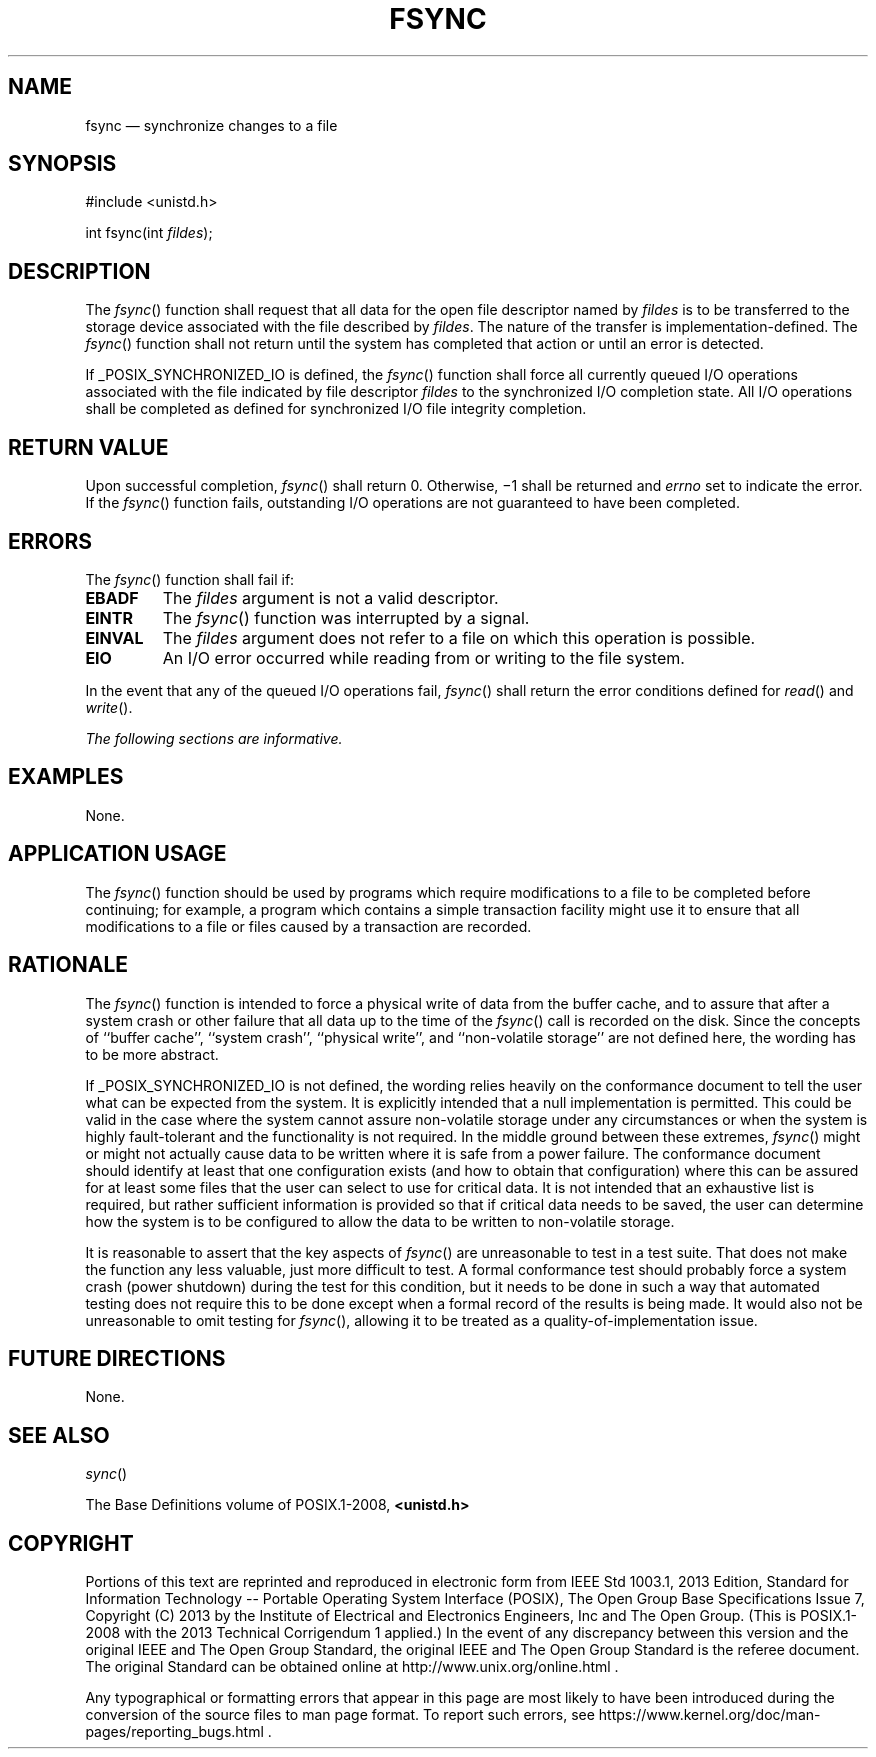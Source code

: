'\" et
.TH FSYNC "3" 2013 "IEEE/The Open Group" "POSIX Programmer's Manual"

.SH NAME
fsync
\(em synchronize changes to a file
.SH SYNOPSIS
.LP
.nf
#include <unistd.h>
.P
int fsync(int \fIfildes\fP);
.fi
.SH DESCRIPTION
The
\fIfsync\fR()
function shall request that all data for the open file descriptor
named by
.IR fildes
is to be transferred to the storage device associated with the file
described by
.IR fildes .
The nature of the transfer is implementation-defined. The
\fIfsync\fR()
function shall not return until the system has completed that action
or until an error is detected.
.P
If _POSIX_SYNCHRONIZED_IO is defined, the
\fIfsync\fR()
function shall force all currently queued I/O operations associated
with the file indicated by file descriptor
.IR fildes
to the synchronized I/O completion state. All I/O operations shall be
completed as defined for synchronized I/O file integrity completion.
.SH "RETURN VALUE"
Upon successful completion,
\fIfsync\fR()
shall return 0. Otherwise, \(mi1 shall be returned and
.IR errno
set to indicate the error. If the
\fIfsync\fR()
function fails, outstanding I/O operations are not guaranteed to have
been completed.
.SH ERRORS
The
\fIfsync\fR()
function shall fail if:
.TP
.BR EBADF
The
.IR fildes
argument is not a valid descriptor.
.TP
.BR EINTR
The
\fIfsync\fR()
function was interrupted by a signal.
.TP
.BR EINVAL
The
.IR fildes
argument does not refer to a file on which this operation is possible.
.TP
.BR EIO
An I/O error occurred while reading from or writing to the file system.
.P
In the event that any of the queued I/O operations fail,
\fIfsync\fR()
shall return the error conditions defined for
\fIread\fR()
and
\fIwrite\fR().
.LP
.IR "The following sections are informative."
.SH EXAMPLES
None.
.SH "APPLICATION USAGE"
The
\fIfsync\fR()
function should be used by programs which require modifications to a
file to be completed before continuing; for example, a program which
contains a simple transaction facility might use it to ensure that all
modifications to a file or files caused by a transaction are recorded.
.SH RATIONALE
The
\fIfsync\fR()
function is intended to force a physical write of data from the buffer
cache, and to assure that after a system crash or other failure that
all data up to the time of the
\fIfsync\fR()
call is recorded on the disk. Since the concepts of ``buffer cache'',
``system crash'', ``physical write'', and ``non-volatile storage''
are not defined here, the wording has to be more abstract.
.P
If _POSIX_SYNCHRONIZED_IO is not defined, the wording relies heavily on
the conformance document to tell the user what can be expected from the
system. It is explicitly intended that a null implementation is
permitted. This could be valid in the case where the system cannot
assure non-volatile storage under any circumstances or when the system
is highly fault-tolerant and the functionality is not required. In the
middle ground between these extremes,
\fIfsync\fR()
might or might not actually cause data to be written where it is safe
from a power failure. The conformance document should identify at least
that one configuration exists (and how to obtain that configuration)
where this can be assured for at least some files that the user can
select to use for critical data. It is not intended that an exhaustive
list is required, but rather sufficient information is provided so that
if critical data needs to be saved, the user can determine how the
system is to be configured to allow the data to be written to
non-volatile storage.
.P
It is reasonable to assert that the key aspects of
\fIfsync\fR()
are unreasonable to test in a test suite. That does not make the
function any less valuable, just more difficult to test. A formal
conformance test should probably force a system crash (power shutdown)
during the test for this condition, but it needs to be done in such a
way that automated testing does not require this to be done except when
a formal record of the results is being made. It would also not be
unreasonable to omit testing for
\fIfsync\fR(),
allowing it to be treated as a quality-of-implementation issue.
.SH "FUTURE DIRECTIONS"
None.
.SH "SEE ALSO"
.IR "\fIsync\fR\^(\|)"
.P
The Base Definitions volume of POSIX.1\(hy2008,
.IR "\fB<unistd.h>\fP"
.SH COPYRIGHT
Portions of this text are reprinted and reproduced in electronic form
from IEEE Std 1003.1, 2013 Edition, Standard for Information Technology
-- Portable Operating System Interface (POSIX), The Open Group Base
Specifications Issue 7, Copyright (C) 2013 by the Institute of
Electrical and Electronics Engineers, Inc and The Open Group.
(This is POSIX.1-2008 with the 2013 Technical Corrigendum 1 applied.) In the
event of any discrepancy between this version and the original IEEE and
The Open Group Standard, the original IEEE and The Open Group Standard
is the referee document. The original Standard can be obtained online at
http://www.unix.org/online.html .

Any typographical or formatting errors that appear
in this page are most likely
to have been introduced during the conversion of the source files to
man page format. To report such errors, see
https://www.kernel.org/doc/man-pages/reporting_bugs.html .
